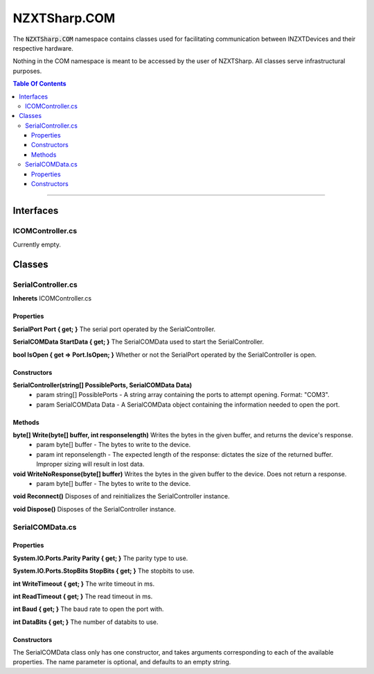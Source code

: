 #####
NZXTSharp.COM
#####

The :code:`NZXTSharp.COM` namespace contains classes used for facilitating communication between INZXTDevices and their respective hardware.

Nothing in the COM namespace is meant to be accessed by the user of NZXTSharp. All classes serve infrastructural purposes.

.. contents:: Table Of Contents

---------

*****
Interfaces
*****

ICOMController.cs
=====
Currently empty.


*****
Classes
*****

SerialController.cs
=====
**Inherets** ICOMController.cs

Properties
-----
**SerialPort Port { get; }** The serial port operated by the SerialController.

**SerialCOMData StartData { get; }** The SerialCOMData used to start the SerialController.

**bool IsOpen { get => Port.IsOpen; }** Whether or not the SerialPort operated by the SerialController is open.

Constructors
-----
**SerialController(string[] PossiblePorts, SerialCOMData Data)**
    - param string[] PossiblePorts - A string array containing the ports to attempt opening. Format: "COM3".
    - param SerialCOMData Data     - A SerialCOMData object containing the information needed to open the port.

Methods
-----
**byte[] Write(byte[] buffer, int responselength)** Writes the bytes in the given buffer, and returns the device's response.
    - param byte[] buffer     - The bytes to write to the device.
    - param int reponselength - The expected length of the response: dictates the size of the returned buffer. Improper sizing will result in lost data.
        
**void WriteNoResponse(byte[] buffer)** Writes the bytes in the given buffer to the device. Does not return a response.
    - param byte[] buffer - The bytes to write to the device.
        
**void Reconnect()** Disposes of and reinitializes the SerialController instance.

**void Dispose()** Disposes of the SerialController instance.

SerialCOMData.cs
=====

Properties
-----
**System.IO.Ports.Parity Parity { get; }** The parity type to use.

**System.IO.Ports.StopBits StopBits { get; }** The stopbits to use.

**int WriteTimeout { get; }** The write timeout in ms.

**int ReadTimeout { get; }** The read timeout in ms.

**int Baud { get; }** The baud rate to open the port with.

**int DataBits { get; }** The number of databits to use.

Constructors
-----
The SerialCOMData class only has one constructor, and takes arguments corresponding to each of the available properties. The name parameter is optional, and defaults to an empty string.
